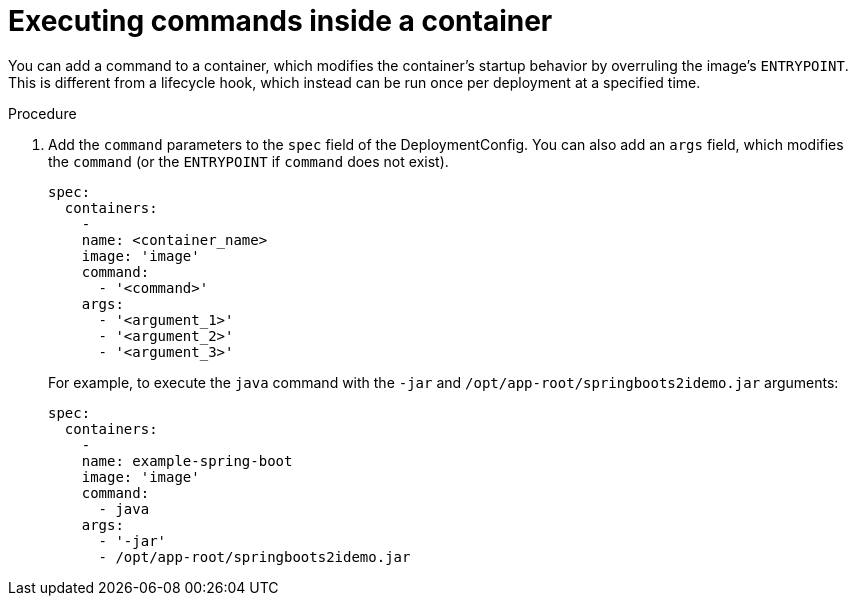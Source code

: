 // Module included in the following assemblies:
//
// * applications/deployments/managing-deployment-processes.adoc

[id="deployments-exe-cmd-in-container_{context}"]
= Executing commands inside a container

You can add a command to a container, which modifies the container's startup
behavior by overruling the image's `ENTRYPOINT`. This is different from a
lifecycle hook, which instead can be run once per deployment at a specified
time.

.Procedure

. Add the `command` parameters to the `spec` field of the DeploymentConfig. You
can also add an `args` field, which modifies the `command` (or the `ENTRYPOINT`
if `command` does not exist).
+
[source,yaml]
----
spec:
  containers:
    -
    name: <container_name>
    image: 'image'
    command:
      - '<command>'
    args:
      - '<argument_1>'
      - '<argument_2>'
      - '<argument_3>'
----
+
For example, to execute the `java` command with the `-jar` and
`/opt/app-root/springboots2idemo.jar` arguments:
+
[source,yaml]
----
spec:
  containers:
    -
    name: example-spring-boot
    image: 'image'
    command:
      - java
    args:
      - '-jar'
      - /opt/app-root/springboots2idemo.jar
----

